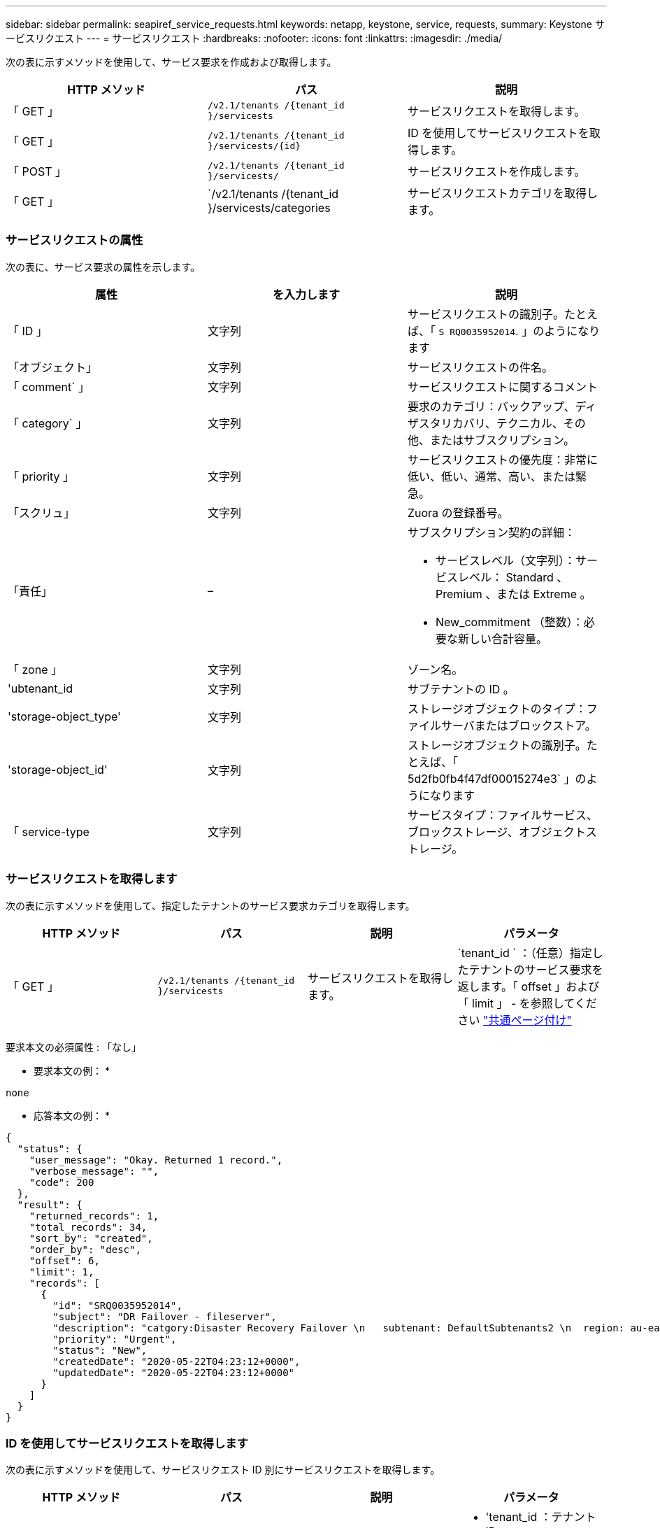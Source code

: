 ---
sidebar: sidebar 
permalink: seapiref_service_requests.html 
keywords: netapp, keystone, service, requests, 
summary: Keystone サービスリクエスト 
---
= サービスリクエスト
:hardbreaks:
:nofooter: 
:icons: font
:linkattrs: 
:imagesdir: ./media/


[role="lead"]
次の表に示すメソッドを使用して、サービス要求を作成および取得します。

|===
| HTTP メソッド | パス | 説明 


| 「 GET 」 | `/v2.1/tenants /{tenant_id }/servicests` | サービスリクエストを取得します。 


| 「 GET 」 | `/v2.1/tenants /{tenant_id }/servicests/{id}` | ID を使用してサービスリクエストを取得します。 


| 「 POST 」 | `/v2.1/tenants /{tenant_id }/servicests/` | サービスリクエストを作成します。 


| 「 GET 」 | `/v2.1/tenants /{tenant_id }/servicests/categories | サービスリクエストカテゴリを取得します。 
|===


=== サービスリクエストの属性

次の表に、サービス要求の属性を示します。

|===
| 属性 | を入力します | 説明 


| 「 ID 」 | 文字列 | サービスリクエストの識別子。たとえば、「 `S RQ0035952014`. 」のようになります 


| 「オブジェクト」 | 文字列 | サービスリクエストの件名。 


| 「 comment` 」 | 文字列 | サービスリクエストに関するコメント 


| 「 category` 」 | 文字列 | 要求のカテゴリ：バックアップ、ディザスタリカバリ、テクニカル、その他、またはサブスクリプション。 


| 「 priority 」 | 文字列 | サービスリクエストの優先度：非常に低い、低い、通常、高い、または緊急。 


| 「スクリュ」 | 文字列 | Zuora の登録番号。 


| 「責任」 | –  a| 
サブスクリプション契約の詳細：

* サービスレベル（文字列）：サービスレベル： Standard 、 Premium 、または Extreme 。
* New_commitment （整数）：必要な新しい合計容量。




| 「 zone 」 | 文字列 | ゾーン名。 


| 'ubtenant_id | 文字列 | サブテナントの ID 。 


| 'storage-object_type' | 文字列 | ストレージオブジェクトのタイプ：ファイルサーバまたはブロックストア。 


| 'storage-object_id' | 文字列 | ストレージオブジェクトの識別子。たとえば、「 5d2fb0fb4f47df00015274e3` 」のようになります 


| 「 service-type | 文字列 | サービスタイプ：ファイルサービス、ブロックストレージ、オブジェクトストレージ。 
|===


=== サービスリクエストを取得します

次の表に示すメソッドを使用して、指定したテナントのサービス要求カテゴリを取得します。

|===
| HTTP メソッド | パス | 説明 | パラメータ 


| 「 GET 」 | `/v2.1/tenants /{tenant_id }/servicests` | サービスリクエストを取得します。 | `tenant_id ` ：（任意）指定したテナントのサービス要求を返します。「 offset 」および「 limit 」 - を参照してください link:seapiref_netapp_service_engine_rest_apis.html#pagination>["共通ページ付け"] 
|===
要求本文の必須属性 : 「なし」

* 要求本文の例： *

....
none
....
* 応答本文の例： *

....
{
  "status": {
    "user_message": "Okay. Returned 1 record.",
    "verbose_message": "",
    "code": 200
  },
  "result": {
    "returned_records": 1,
    "total_records": 34,
    "sort_by": "created",
    "order_by": "desc",
    "offset": 6,
    "limit": 1,
    "records": [
      {
        "id": "SRQ0035952014",
        "subject": "DR Failover - fileserver",
        "description": "catgory:Disaster Recovery Failover \n   subtenant: DefaultSubtenants2 \n  region: au-east2 \n zone: au-east2-a \n   fileserver: Demotsysserv1 \n tenant:MyOrg \n comments:comments",
        "priority": "Urgent",
        "status": "New",
        "createdDate": "2020-05-22T04:23:12+0000",
        "updatedDate": "2020-05-22T04:23:12+0000"
      }
    ]
  }
}
....


=== ID を使用してサービスリクエストを取得します

次の表に示すメソッドを使用して、サービスリクエスト ID 別にサービスリクエストを取得します。

|===
| HTTP メソッド | パス | 説明 | パラメータ 


| 「 GET 」 | `/v2.1/tenants /{tenant_id }/servicests/{id}` | ID を使用してサービスリクエストを取得します。  a| 
* 'tenant_id ：テナント ID
* 「 id` ：サービスリクエスト ID 」例： SRQ0035952014


|===
要求本文の必須属性 : 「なし」

* 要求本文の例： *

....
none
....
* 応答本文の例： *

....
{
  "status": {
    "user_message": "Okay. Returned 1 record.",
    "verbose_message": "",
    "code": 200
  },
  "result": {
    "returned_records": 1,
    "records": [
      {
        "id": "SRQ0035952014",
        "subject": "DR Failover - fileserver",
        "description": "catgory:Disaster Recovery Failover \n   subtenant: DefaultSubtenants2 \n  region: au-east2 \n zone: au-east2-a \n   fileserver: Demotsysserv1 \n tenant:MyOrg \n comments:comments",
        "priority": "Urgent",
        "status": "New",
        "createdDate": "2020-05-22T04:23:12+0000",
        "updatedDate": "2020-05-22T04:23:12+0000"
      }
    ]
  }
}
....


=== サービスリクエストを作成します

次の表に示すメソッドを使用して、サービスリクエストを作成します。

|===
| HTTP メソッド | パス | 説明 | パラメータ 


| 「 POST 」 | `/v2.1/tenants /{tenant_id }/servicests/categories | サービスリクエストを作成します。 | tenant_id ：テナント ID 。 
|===
要求の本文に必要な属性：必要な属性は、サービス要求のカテゴリによって異なります。次の表に、要求の本文の属性を示します。

|===
| カテゴリ | 必須 


| サブスクリプション。 | 「スクリュ」と「コミットメント」 


| ディザスタリカバリ | 'storage-object_type''ubtenant_id ' および 'storage-object_id 


| テクニカル | 「 ubtenant_id 」と「 service-type 」がファイルサービスまたはブロックストレージの場合、ゾーンが必要です。 


| その他 | ゾーン 
|===
* 要求本文の例： *

....
{
  "subject": "string",
  "comment": "string",
  "category": "subscription",
  "priority": "Normal",
  "subscription": "A-S00003969",
  "commitment": {
    "service_level": "standard",
    "new_commitment": 10
  },
  "zone": "au-east1-a",
  "subtenant_id": "5d2fb0fb4f47df00015274e3",
  "storage_object_type": "fileserver",
  "storage_object_id": "5d2fb0fb4f47df00015274e3",
  "service_type": "File Services"
}
....
* 応答本文の例： *

....
{
  "status": {
    "user_message": "string",
    "verbose_message": "string",
    "code": "string"
  },
  "result": {
    "returned_records": 1,
    "records": [
      {
        "id": "string",
        "subject": "string",
        "description": "string",
        "status": "New",
        "priority": "Normal",
        "createdDate": "2020-05-12T03:18:25+0000",
        "UpdatedDate": "2020-05-12T03:18:25+0000"
      }
    ]
  }
....


=== サービスリクエストカテゴリを取得します

次の表に、指定したテナントの読み出しサービス要求のカテゴリを示します。

|===
| HTTP メソッド | パス | 説明 | パラメータ 


| 「 GET 」 | `/v2.1/tenants /{tenant_id }/servicests/categories | サービスリクエストカテゴリを取得します。 | `tenant_id :` ( オプション ) 指定したテナントに対するサービスリクエストを返します。 
|===
要求本文の必須属性 : 「なし」

* 要求本文の例： *

....
none
....
* 応答本文の例： *

....
{
  "status": {
    "user_message": "Okay. Returned 5 records.",
    "verbose_message": "",
    "code": 200
  },
  "result": {
    "returned_records": 5,
    "records": [
      {
        "key": "dr",
        "value": "Disaster Recovery Failover"
      },
      {
        "key": "technical",
        "value": "Technical Issue"
      },
      {
        "key": "other",
        "value": "Other"
      },
      {
        "key": "subscription",
        "value": "Subscription Management"
      },
      {
        "key": "backup",
        "value": "Backup Restore"
      }
    ]
  }
}
....